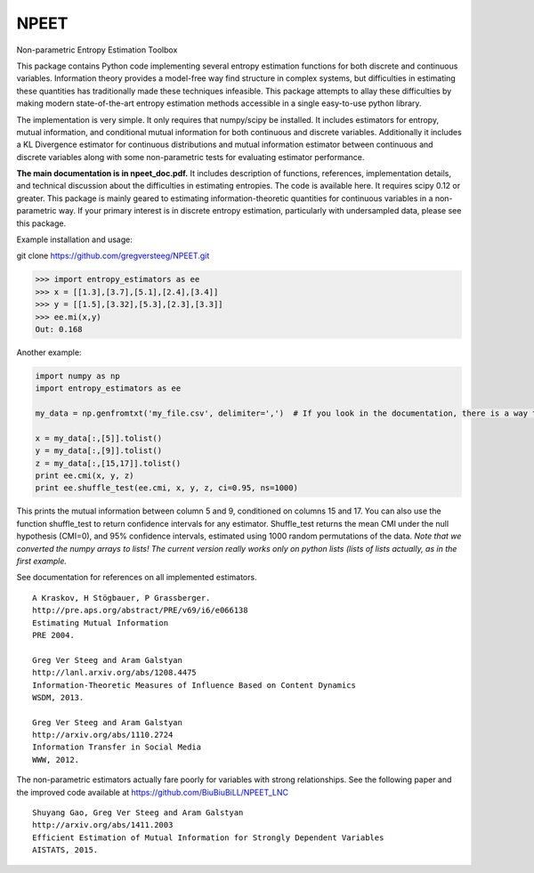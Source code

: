 NPEET
=====

Non-parametric Entropy Estimation Toolbox

This package contains Python code implementing several entropy
estimation functions for both discrete and continuous variables.
Information theory provides a model-free way find structure in complex
systems, but difficulties in estimating these quantities has
traditionally made these techniques infeasible. This package attempts to
allay these difficulties by making modern state-of-the-art entropy
estimation methods accessible in a single easy-to-use python library.

The implementation is very simple. It only requires that numpy/scipy be
installed. It includes estimators for entropy, mutual information, and
conditional mutual information for both continuous and discrete
variables. Additionally it includes a KL Divergence estimator for
continuous distributions and mutual information estimator between
continuous and discrete variables along with some non-parametric tests
for evaluating estimator performance.

**The main documentation is in npeet_doc.pdf.** It includes description
of functions, references, implementation details, and technical
discussion about the difficulties in estimating entropies. The code is
available here. It requires scipy 0.12 or greater. This package is
mainly geared to estimating information-theoretic quantities for
continuous variables in a non-parametric way. If your primary interest
is in discrete entropy estimation, particularly with undersampled data,
please see this package.

.. raw:: html

   </p>

Example installation and usage:

git clone https://github.com/gregversteeg/NPEET.git

.. code:: python

   >>> import entropy_estimators as ee
   >>> x = [[1.3],[3.7],[5.1],[2.4],[3.4]]
   >>> y = [[1.5],[3.32],[5.3],[2.3],[3.3]]
   >>> ee.mi(x,y)
   Out: 0.168

Another example:

.. code:: python

   import numpy as np
   import entropy_estimators as ee

   my_data = np.genfromtxt('my_file.csv', delimiter=',')  # If you look in the documentation, there is a way to skip header rows and other things

   x = my_data[:,[5]].tolist()
   y = my_data[:,[9]].tolist()
   z = my_data[:,[15,17]].tolist()
   print ee.cmi(x, y, z)
   print ee.shuffle_test(ee.cmi, x, y, z, ci=0.95, ns=1000)

This prints the mutual information between column 5 and 9, conditioned
on columns 15 and 17. You can also use the function shuffle_test to
return confidence intervals for any estimator. Shuffle_test returns the
mean CMI under the null hypothesis (CMI=0), and 95% confidence
intervals, estimated using 1000 random permutations of the data. *Note
that we converted the numpy arrays to lists! The current version really
works only on python lists (lists of lists actually, as in the first
example.*

See documentation for references on all implemented estimators.

::

               A Kraskov, H Stögbauer, P Grassberger. 
               http://pre.aps.org/abstract/PRE/v69/i6/e066138
               Estimating Mutual Information
               PRE 2004.

               Greg Ver Steeg and Aram Galstyan 
               http://lanl.arxiv.org/abs/1208.4475
               Information-Theoretic Measures of Influence Based on Content Dynamics
               WSDM, 2013.

               Greg Ver Steeg and Aram Galstyan 
               http://arxiv.org/abs/1110.2724 
               Information Transfer in Social Media
               WWW, 2012.

The non-parametric estimators actually fare poorly for variables with
strong relationships. See the following paper and the improved code
available at https://github.com/BiuBiuBiLL/NPEET_LNC

::

               Shuyang Gao, Greg Ver Steeg and Aram Galstyan 
               http://arxiv.org/abs/1411.2003
               Efficient Estimation of Mutual Information for Strongly Dependent Variables
               AISTATS, 2015.
